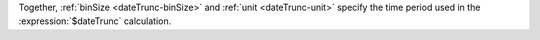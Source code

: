 Together, :ref:`binSize <dateTrunc-binSize>` and :ref:`unit
<dateTrunc-unit>` specify the time period used in the
:expression:`$dateTrunc` calculation.